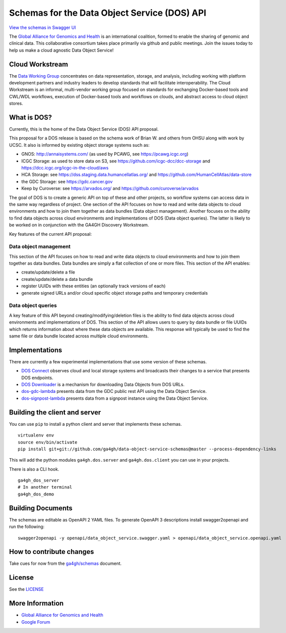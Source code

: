 Schemas for the Data Object Service (DOS) API
=============================================

`View the schemas in Swagger
UI <http://ga4gh.github.io/data-object-service-schemas>`__

The `Global Alliance for Genomics and
Health <http://genomicsandhealth.org/>`__ is an international coalition,
formed to enable the sharing of genomic and clinical data. This
collaborative consortium takes place primarily via github and public
meetings. Join the issues today to help us make a cloud agnostic Data
Object Service!

Cloud Workstream
----------------

The `Data Working Group <http://ga4gh.org/#/>`__ concentrates on data
representation, storage, and analysis, including working with platform
development partners and industry leaders to develop standards that will
facilitate interoperability. The Cloud Workstream is an informal,
multi-vendor working group focused on standards for exchanging
Docker-based tools and CWL/WDL workflows, execution of Docker-based
tools and workflows on clouds, and abstract access to cloud object
stores.

What is DOS?
------------

Currently, this is the home of the Data Object Service (DOS) API
proposal.

This proposal for a DOS release is based on the schema work of Brian W.
and others from OHSU along with work by UCSC. It also is informed by
existing object storage systems such as:

-  GNOS: http://annaisystems.com/ (as used by PCAWG, see
   https://pcawg.icgc.org)
-  ICGC Storage: as used to store data on S3, see
   https://github.com/icgc-dcc/dcc-storage and
   https://dcc.icgc.org/icgc-in-the-cloud/aws
-  HCA Storage: see https://dss.staging.data.humancellatlas.org/ and
   https://github.com/HumanCellAtlas/data-store
-  the GDC Storage: see https://gdc.cancer.gov
-  Keep by Curoverse: see https://arvados.org/ and
   https://github.com/curoverse/arvados

The goal of DOS is to create a generic API on top of these and other
projects, so workflow systems can access data in the same way regardless
of project. One section of the API focuses on how to read and write data
objects to cloud environments and how to join them together as data
bundles (Data object management). Another focuses on the ability to find
data objects across cloud environments and implementations of DOS (Data
object queries). The latter is likely to be worked on in conjunction
with the GA4GH Discovery Workstream.

Key features of the current API proposal:

Data object management
^^^^^^^^^^^^^^^^^^^^^^

This section of the API focuses on how to read and write data objects to
cloud environments and how to join them together as data bundles. Data
bundles are simply a flat collection of one or more files. This section
of the API enables:

-  create/update/delete a file
-  create/update/delete a data bundle
-  register UUIDs with these entities (an optionally track versions of
   each)
-  generate signed URLs and/or cloud specific object storage paths and
   temporary credentials

Data object queries
^^^^^^^^^^^^^^^^^^^

A key feature of this API beyond creating/modifying/deletion files is
the ability to find data objects across cloud environments and
implementations of DOS. This section of the API allows users to query by
data bundle or file UUIDs which returns information about where these
data objects are available. This response will typically be used to find
the same file or data bundle located across multiple cloud environments.

Implementations
---------------

There are currently a few experimental implementations that use some
version of these schemas.

-  `DOS Connect <https://github.com/ohsu-comp-bio/dos_connect>`__
   observes cloud and local storage systems and broadcasts their changes
   to a service that presents DOS endpoints.
-  `DOS Downloader <https://github.com/david4096/dos-downloader>`__ is a
   mechanism for downloading Data Objects from DOS URLs.
-  `dos-gdc-lambda <https://github.com/david4096/dos-gdc-lambda>`__
   presents data from the GDC public rest API using the Data Object
   Service.
-  `dos-signpost-lambda <https://github.com/david4096/dos-signpost-lambda>`__
   presents data from a signpost instance using the Data Object Service.

Building the client and server
------------------------------

You can use ``pip`` to install a python client and server that
implements these schemas.

::

    virtualenv env
    source env/bin/activate
    pip install git+git://github.com/ga4gh/data-object-service-schemas@master --process-dependency-links

This will add the python modules ``ga4gh.dos.server`` and
``ga4gh.dos.client`` you can use in your projects.

There is also a CLI hook.

::

    ga4gh_dos_server
    # In another terminal
    ga4gh_dos_demo

Building Documents
------------------

The schemas are editable as OpenAPI 2 YAML files. To generate OpenAPI 3
descriptions install swagger2openapi and run the following:

::

    swagger2openapi -y openapi/data_object_service.swagger.yaml > openapi/data_object_service.openapi.yaml

How to contribute changes
-------------------------

Take cues for now from the
`ga4gh/schemas <https://github.com/ga4gh/schemas/blob/master/CONTRIBUTING.rst>`__
document.

License
-------

See the `LICENSE <#license>`__

More Information
----------------

-  `Global Alliance for Genomics and
   Health <http://genomicsandhealth.org>`__
-  `Google
   Forum <https://groups.google.com/forum/#!forum/ga4gh-dwg-containers-workflows>`__
